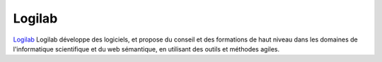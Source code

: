 Logilab
---------

.. class:: span3

.. image:: /logos/logilab.png
  :width: 250px
  :alt: Logilab
  :target: `Logilab`_
  :class: logo
  :align: left

.. class:: span5

`Logilab`_ Logilab développe des logiciels, et propose du conseil et des formations de haut niveau dans les domaines de l'informatique scientifique et du web sémantique, en utilisant des outils et méthodes agiles.

.. _Logilab: http://www.logilab.fr/
